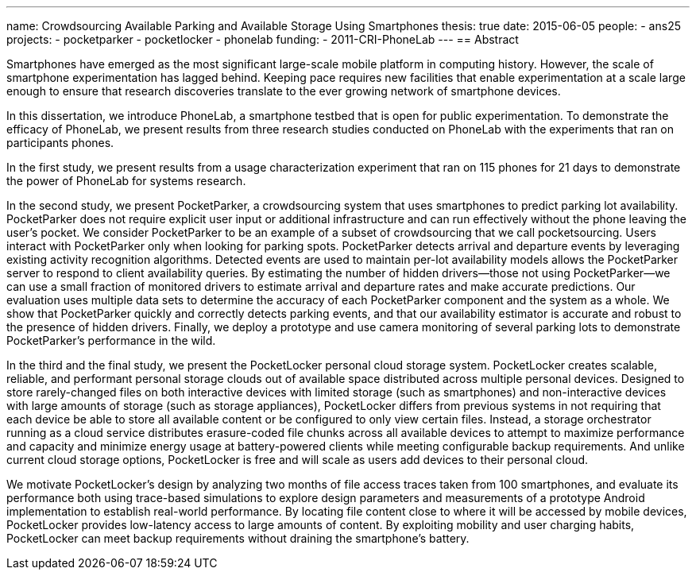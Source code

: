 ---
name: Crowdsourcing Available Parking and Available Storage Using Smartphones
thesis: true
date: 2015-06-05
people:
- ans25
projects:
- pocketparker
- pocketlocker
- phonelab
funding:
- 2011-CRI-PhoneLab
---
== Abstract

Smartphones have emerged as the most significant large-scale mobile platform
in computing history. However, the scale of smartphone experimentation has
lagged behind. Keeping pace requires new facilities that enable
experimentation at a scale large enough to ensure that research discoveries
translate to the ever growing network of smartphone devices.

In this dissertation, we introduce PhoneLab, a smartphone testbed that is
open for public experimentation. To demonstrate the efficacy of PhoneLab, we
present results from three research studies conducted on PhoneLab with the
experiments that ran on participants phones.

In the first study, we present results from a usage characterization
experiment that ran on 115 phones for 21 days to demonstrate the power of
PhoneLab for systems research.

In the second study, we present PocketParker, a crowdsourcing system that
uses smartphones to predict parking lot availability. PocketParker does not
require explicit user input or additional infrastructure and can run
effectively without the phone leaving the user’s pocket. We consider
PocketParker to be an example of a subset of crowdsourcing that we call
pocketsourcing. Users interact with PocketParker only when looking for
parking spots. PocketParker detects arrival and departure events by
leveraging existing activity recognition algorithms. Detected events are used
to maintain per-lot availability models allows the PocketParker server to
respond to client availability queries. By estimating the number of hidden
drivers--those not using PocketParker--we can use a small fraction of
monitored drivers to estimate arrival and departure rates and make accurate
predictions. Our evaluation uses multiple data sets to determine the accuracy
of each PocketParker component and the system as a whole. We show that
PocketParker quickly and correctly detects parking events, and that our
availability estimator is accurate and robust to the presence of hidden
drivers. Finally, we deploy a prototype and use camera monitoring of several
parking lots to demonstrate PocketParker’s performance in the wild.

In the third and the final study, we present the PocketLocker personal cloud
storage system. PocketLocker creates scalable, reliable, and performant
personal storage clouds out of available space distributed across multiple
personal devices. Designed to store rarely-changed files on both interactive
devices with limited storage (such as smartphones) and non-interactive
devices with large amounts of storage (such as storage appliances),
PocketLocker differs from previous systems in not requiring that each device
be able to store all available content or be configured to only view certain
files. Instead, a storage orchestrator running as a cloud service distributes
erasure-coded file chunks across all available devices to attempt to maximize
performance and capacity and minimize energy usage at battery-powered clients
while meeting configurable backup requirements. And unlike current cloud
storage options, PocketLocker is free and will scale as users add devices to
their personal cloud.

We motivate PocketLocker’s design by analyzing two months of file access
traces taken from 100 smartphones, and evaluate its performance both using
trace-based simulations to explore design parameters and measurements of a
prototype Android implementation to establish real-world performance. By
locating file content close to where it will be accessed by mobile devices,
PocketLocker provides low-latency access to large amounts of content. By
exploiting mobility and user charging habits, PocketLocker can meet backup
requirements without draining the smartphone’s battery.
